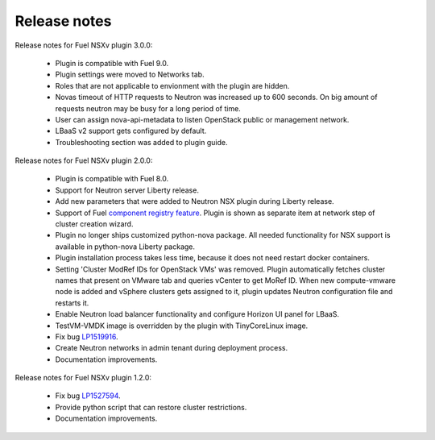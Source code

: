 Release notes
=============

Release notes for Fuel NSXv plugin 3.0.0:

  * Plugin is compatible with Fuel 9.0.
  * Plugin settings were moved to Networks tab.
  * Roles that are not applicable to envionment with the plugin are hidden.
  * Novas timeout of HTTP requests to Neutron was increased up to 600 seconds.
    On big amount of requests neutron may be busy for a long period of time.
  * User can assign nova-api-metadata to listen OpenStack public or management
    network.
  * LBaaS v2 support gets configured by default.
  * Troubleshooting section was added to plugin guide.

Release notes for Fuel NSXv plugin 2.0.0:

  * Plugin is compatible with Fuel 8.0.
  * Support for Neutron server Liberty release.
  * Add new parameters that were added to Neutron NSX plugin during Liberty release.
  * Support of Fuel `component registry feature
    <https://blueprints.launchpad.net/fuel/+spec/component-registry>`_.
    Plugin is shown as separate item at network step of cluster creation
    wizard.
  * Plugin no longer ships customized python-nova package. All needed
    functionality for NSX support is available in python-nova Liberty package.
  * Plugin installation process takes less time, because it does not need restart
    docker containers.
  * Setting 'Cluster ModRef IDs for OpenStack VMs' was removed.
    Plugin automatically fetches cluster names that present on VMware tab and
    queries vCenter to get MoRef ID.  When new compute-vmware node is added and
    vSphere clusters gets assigned to it, plugin updates Neutron configuration
    file and restarts it.
  * Enable Neutron load balancer functionality and configure Horizon UI panel
    for LBaaS.
  * TestVM-VMDK image is overridden by the plugin with TinyCoreLinux image.
  * Fix bug `LP1519916 <https://bugs.launchpad.net/fuel-plugins/+bug/1519916>`_.
  * Create Neutron networks in admin tenant during deployment process.
  * Documentation improvements.

Release notes for Fuel NSXv plugin 1.2.0:

  * Fix bug `LP1527594 <https://bugs.launchpad.net/fuel/+bug/1527594>`_.
  * Provide python script that can restore cluster restrictions.
  * Documentation improvements.
